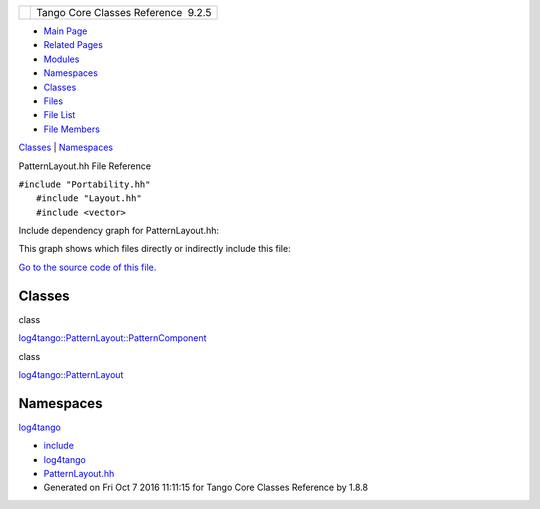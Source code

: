 +----------+---------------------------------------+
| |Logo|   | Tango Core Classes Reference  9.2.5   |
+----------+---------------------------------------+

-  `Main Page <../../index.html>`__
-  `Related Pages <../../pages.html>`__
-  `Modules <../../modules.html>`__
-  `Namespaces <../../namespaces.html>`__
-  `Classes <../../annotated.html>`__
-  `Files <../../files.html>`__

-  `File List <../../files.html>`__
-  `File Members <../../globals.html>`__

`Classes <#nested-classes>`__ \| `Namespaces <#namespaces>`__

PatternLayout.hh File Reference

| ``#include "Portability.hh"``
|  ``#include "Layout.hh"``
|  ``#include <vector>``

Include dependency graph for PatternLayout.hh:

|image1|

This graph shows which files directly or indirectly include this file:

|image2|

`Go to the source code of this
file. <../../df/d8c/PatternLayout_8hh_source.html>`__

Classes
-------

class  

`log4tango::PatternLayout::PatternComponent <../../d0/d47/classlog4tango_1_1PatternLayout_1_1PatternComponent.html>`__

 

class  

`log4tango::PatternLayout <../../db/d60/classlog4tango_1_1PatternLayout.html>`__

 

Namespaces
----------

 

`log4tango <../../d4/db0/namespacelog4tango.html>`__

 

-  `include <../../dir_93bc669b4520ad36068f344e109b7d17.html>`__
-  `log4tango <../../dir_5a849e394260fc4e91409ef0349c0857.html>`__
-  `PatternLayout.hh <../../df/d8c/PatternLayout_8hh.html>`__
-  Generated on Fri Oct 7 2016 11:11:15 for Tango Core Classes Reference
   by |doxygen| 1.8.8

.. |Logo| image:: ../../logo.jpg
.. |image1| image:: ../../db/d0c/PatternLayout_8hh__incl.png
.. |image2| image:: ../../de/d01/PatternLayout_8hh__dep__incl.png
.. |doxygen| image:: ../../doxygen.png
   :target: http://www.doxygen.org/index.html
